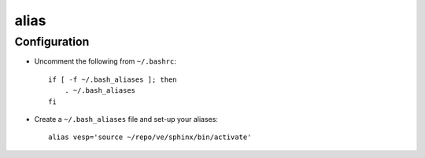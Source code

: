 alias
*****

Configuration
=============

- Uncomment the following from ``~/.bashrc``:

  ::

    if [ -f ~/.bash_aliases ]; then
        . ~/.bash_aliases
    fi

- Create a ``~/.bash_aliases`` file and set-up your aliases:

  ::

    alias vesp='source ~/repo/ve/sphinx/bin/activate'
